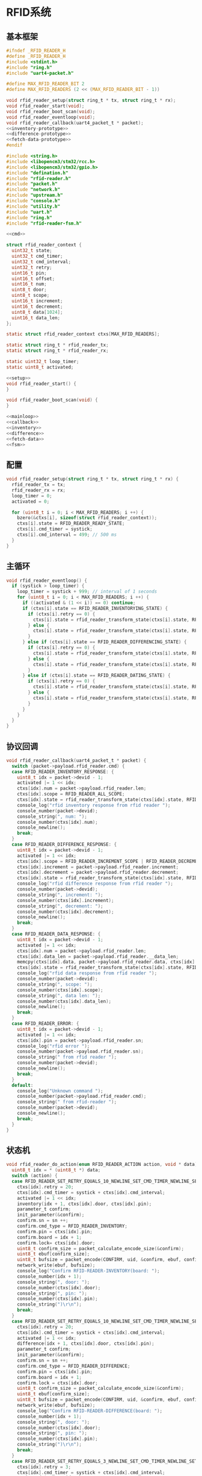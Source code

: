 #+STARTUP: indent
* RFID系统
** 基本框架
#+begin_src c :tangle /dev/shm/boxos/rfid-reader.h
  #ifndef _RFID_READER_H
  #define _RFID_READER_H
  #include <stdint.h>
  #include "ring.h"
  #include "uart4-packet.h"

  #define MAX_RFID_READER_BIT 2
  #define MAX_RFID_READERS (2 << (MAX_RFID_READER_BIT - 1))

  void rfid_reader_setup(struct ring_t * tx, struct ring_t * rx);
  void rfid_reader_start(void);
  void rfid_reader_boot_scan(void);
  void rfid_reader_eventloop(void);
  void rfid_reader_callback(uart4_packet_t * packet);
  <<inventory-prototype>>
  <<difference-prototype>>
  <<fetch-data-prototype>>
  #endif
#+end_src
#+begin_src c :tangle /dev/shm/boxos/rfid-reader.c
  #include <string.h>
  #include <libopencm3/stm32/rcc.h>
  #include <libopencm3/stm32/gpio.h>
  #include "defination.h"
  #include "rfid-reader.h"
  #include "packet.h"
  #include "network.h"
  #include "upstream.h"
  #include "console.h"
  #include "utility.h"
  #include "uart.h"
  #include "ring.h"
  #include "rfid-reader-fsm.h"

  <<cmd>>

  struct rfid_reader_context {
    uint32_t state;
    uint32_t cmd_timer;
    uint32_t cmd_interval;
    uint32_t retry;
    uint16_t pin;
    uint16_t offset;
    uint16_t num;
    uint8_t door;
    uint8_t scope;
    uint16_t increment;
    uint16_t decrement;
    uint8_t data[1024];
    uint16_t data_len;
  };

  static struct rfid_reader_context ctxs[MAX_RFID_READERS];

  static struct ring_t * rfid_reader_tx;
  static struct ring_t * rfid_reader_rx;

  static uint32_t loop_timer;
  static uint8_t activated;

  <<setup>>
  void rfid_reader_start() {
  }

  void rfid_reader_boot_scan(void) {
  }

  <<mainloop>>
  <<callback>>
  <<inventory>>
  <<difference>>
  <<fetch-data>>
  <<fsm>>
#+end_src
** 配置
#+begin_src c :noweb-ref setup
  void rfid_reader_setup(struct ring_t * tx, struct ring_t * rx) {
    rfid_reader_tx = tx;
    rfid_reader_rx = rx;
    loop_timer = 0;
    activated = 0;

    for (uint8_t i = 0; i < MAX_RFID_READERS; i ++) {
      bzero(&ctxs[i], sizeof(struct rfid_reader_context));
      ctxs[i].state = RFID_READER_READY_STATE;
      ctxs[i].cmd_timer = systick;
      ctxs[i].cmd_interval = 499; // 500 ms
    }
  }
#+end_src
** 主循环
#+begin_src c :noweb-ref mainloop
  void rfid_reader_eventloop() {
    if (systick > loop_timer) {
      loop_timer = systick + 999; // interval of 1 seconds
      for (uint8_t i = 0; i < MAX_RFID_READERS; i ++) {
        if ((activated & (1 << i)) == 0) continue;
        if (ctxs[i].state == RFID_READER_INVENTORYING_STATE) {
          if (ctxs[i].retry == 0) {
            ctxs[i].state = rfid_reader_transform_state(ctxs[i].state, RFID_READER_CMD_TIMEOUT_COMMA_RETRY_EQUALS_0_EVENT, &i);
          } else {
            ctxs[i].state = rfid_reader_transform_state(ctxs[i].state, RFID_READER_CMD_TIMEOUT_COMMA_RETRY_GREATER_THAN_0_EVENT, &i);
          }
        } else if (ctxs[i].state == RFID_READER_DIFFERENCING_STATE) {
          if (ctxs[i].retry == 0) {
            ctxs[i].state = rfid_reader_transform_state(ctxs[i].state, RFID_READER_CMD_TIMEOUT_COMMA_RETRY_EQUALS_0_EVENT, &i);
          } else {
            ctxs[i].state = rfid_reader_transform_state(ctxs[i].state, RFID_READER_CMD_TIMEOUT_COMMA_RETRY_GREATER_THAN_0_EVENT, &i);
          }
        } else if (ctxs[i].state == RFID_READER_DATING_STATE) {
          if (ctxs[i].retry == 0) {
            ctxs[i].state = rfid_reader_transform_state(ctxs[i].state, RFID_READER_CMD_TIMEOUT_COMMA_RETRY_EQUALS_0_EVENT, &i);
          } else {
            ctxs[i].state = rfid_reader_transform_state(ctxs[i].state, RFID_READER_CMD_TIMEOUT_COMMA_RETRY_GREATER_THAN_0_EVENT, &i);
          }
        }
      }
    }
  }
#+end_src
** 协议回调
#+begin_src c :noweb-ref callback
  void rfid_reader_callback(uart4_packet_t * packet) {
    switch (packet->payload.rfid_reader.cmd) {
    case RFID_READER_INVENTORY_RESPONSE: {
      uint8_t idx = packet->devid - 1;
      activated |= 1 << idx;
      ctxs[idx].num = packet->payload.rfid_reader.len;
      ctxs[idx].scope = RFID_READER_ALL_SCOPE;
      ctxs[idx].state = rfid_reader_transform_state(ctxs[idx].state, RFID_READER_INVENTORY_ACK_EVENT, &idx);
      console_log("rfid inventory response from rfid reader ");
      console_number(packet->devid);
      console_string(", num: ");
      console_number(ctxs[idx].num);
      console_newline();
      break;
    }
    case RFID_READER_DIFFERENCE_RESPONSE: {
      uint8_t idx = packet->devid - 1;
      activated |= 1 << idx;
      ctxs[idx].scope = RFID_READER_INCREMENT_SCOPE | RFID_READER_DECREMENT_SCOPE;
      ctxs[idx].increment = packet->payload.rfid_reader.increment;
      ctxs[idx].decrement = packet->payload.rfid_reader.decrement;
      ctxs[idx].state = rfid_reader_transform_state(ctxs[idx].state, RFID_READER_DIFFERENCE_ACK_EVENT, &idx);
      console_log("rfid difference response from rfid reader ");
      console_number(packet->devid);
      console_string(", increment: ");
      console_number(ctxs[idx].increment);
      console_string(", decrement: ");
      console_number(ctxs[idx].decrement);
      console_newline();
      break;
    }
    case RFID_READER_DATA_RESPONSE: {
      uint8_t idx = packet->devid - 1;
      activated |= 1 << idx;
      ctxs[idx].num = packet->payload.rfid_reader.len;
      ctxs[idx].data_len = packet->payload.rfid_reader.__data_len;
      memcpy(ctxs[idx].data, packet->payload.rfid_reader.data, ctxs[idx].data_len);
      ctxs[idx].state = rfid_reader_transform_state(ctxs[idx].state, RFID_READER_DATA_ACK_EVENT, &idx);
      console_log("rfid data response from rfid reader ");
      console_number(packet->devid);
      console_string(", scope: ");
      console_number(ctxs[idx].scope);
      console_string(", data len: ");
      console_number(ctxs[idx].data_len);
      console_newline();
      break;
    }
    case RFID_READER_ERROR: {
      uint8_t idx = packet->devid - 1;
      activated |= 1 << idx;
      ctxs[idx].pin = packet->payload.rfid_reader.sn;
      console_log("rfid error ");
      console_number(packet->payload.rfid_reader.sn);
      console_string(" from rfid reader ");
      console_number(packet->devid);
      console_newline();
      break;
    }
    default:
      console_log("Unknown command ");
      console_number(packet->payload.rfid_reader.cmd);
      console_string(" from rfid-reader ");
      console_number(packet->devid);
      console_newline();
      break;
    }
  }
#+end_src
** 状态机
#+begin_src c :noweb-ref fsm
  void rfid_reader_do_action(enum RFID_READER_ACTION action, void * data) {
    uint8_t idx = * (uint8_t *) data;
    switch (action) {
    case RFID_READER_SET_RETRY_EQUALS_10_NEWLINE_SET_CMD_TIMER_NEWLINE_SET_ACTIVATED_NEWLINE_INVENTORY_NEWLINE_ACK_ACTION: {
      ctxs[idx].retry = 20;
      ctxs[idx].cmd_timer = systick + ctxs[idx].cmd_interval;
      activated |= 1 << idx;
      inventory(idx + 1, ctxs[idx].door, ctxs[idx].pin);
      parameter_t confirm;
      init_parameter(&confirm);
      confirm.sn = sn ++;
      confirm.cmd_type = RFID_READER_INVENTORY;
      confirm.pin = ctxs[idx].pin;
      confirm.board = idx + 1;
      confirm.lock= ctxs[idx].door;
      uint8_t confirm_size = packet_calculate_encode_size(&confirm);
      uint8_t ebuf[confirm_size];
      uint8_t bufsize = packet_encode(CONFIRM, uid, &confirm, ebuf, confirm_size);
      network_write(ebuf, bufsize);
      console_log("Confirm RFID-READER-INVENTORY(board: ");
      console_number(idx + 1);
      console_string(", door: ");
      console_number(ctxs[idx].door);
      console_string(", pin: ");
      console_number(ctxs[idx].pin);
      console_string(")\r\n");
      break;
    }
    case RFID_READER_SET_RETRY_EQUALS_10_NEWLINE_SET_CMD_TIMER_NEWLINE_SET_ACTIVATED_NEWLINE_DIFFERENCE_NEWLINE_ACK_ACTION: {
      ctxs[idx].retry = 20;
      ctxs[idx].cmd_timer = systick + ctxs[idx].cmd_interval;
      activated |= 1 << idx;
      difference(idx + 1, ctxs[idx].door, ctxs[idx].pin);
      parameter_t confirm;
      init_parameter(&confirm);
      confirm.sn = sn ++;
      confirm.cmd_type = RFID_READER_DIFFERENCE;
      confirm.pin = ctxs[idx].pin;
      confirm.board = idx + 1;
      confirm.lock = ctxs[idx].door;
      uint8_t confirm_size = packet_calculate_encode_size(&confirm);
      uint8_t ebuf[confirm_size];
      uint8_t bufsize = packet_encode(CONFIRM, uid, &confirm, ebuf, confirm_size);
      network_write(ebuf, bufsize);
      console_log("Confirm RFID-READER-DIFFERENCE(board: ");
      console_number(idx + 1);
      console_string(", door: ");
      console_number(ctxs[idx].door);
      console_string(", pin: ");
      console_number(ctxs[idx].pin);
      console_string(")\r\n");
      break;
    }
    case RFID_READER_SET_RETRY_EQUALS_3_NEWLINE_SET_CMD_TIMER_NEWLINE_SET_ACTIVATED_NEWLINE_DATA_ACTION:
      ctxs[idx].retry = 3;
      ctxs[idx].cmd_timer = systick + ctxs[idx].cmd_interval;
      activated |= 1 << idx;
      fetch_data(idx + 1, ctxs[idx].scope, ctxs[idx].offset, ctxs[idx].num, ctxs[idx].pin);
      break;
    case RFID_READER_INVENTORY_RESULT_ACTION: {
      parameter_t param;
      init_parameter(&param);
      param.sn = sn ++;
      param.board = idx + 1;
      param.lock = ctxs[idx].door;
      param.scope = ctxs[idx].scope;
      param.num = ctxs[idx].num;
      param.pin = ((idx << 12) | timestamp) & 0xFFFF;
      uint8_t param_size = packet_calculate_encode_size(&param);
      uint8_t ebuf[param_size];
      uint8_t bufsize = packet_encode(RFID_READER_INVENTORY_RESULT, uid, &param, ebuf, param_size);
      upstream_send(param.pin, ebuf, bufsize);
      break;
    }
    case RFID_READER_RETRY_MINUS_1_NEWLINE_SET_CMD_TIMER_NEWLINE_INVENTORY_ACTION:
      ctxs[idx].retry --;
      ctxs[idx].cmd_timer = systick + ctxs[idx].cmd_interval;
      inventory(idx + 1, ctxs[idx].door, ctxs[idx].pin);
      break;
    case RFID_READER_DIFFERENCE_RESULT_ACTION: {
      parameter_t param;
      init_parameter(&param);
      param.sn = sn ++;
      param.board = idx + 1;
      param.lock = ctxs[idx].door;
      param.scope = ctxs[idx].scope;
      param.increment = ctxs[idx].increment;
      param.decrement = ctxs[idx].decrement;
      param.pin = ((idx << 12) | timestamp) & 0xFFFF;
      uint8_t param_size = packet_calculate_encode_size(&param);
      uint8_t ebuf[param_size];
      uint8_t bufsize = packet_encode(RFID_READER_DIFFERENCE_RESULT, uid, &param, ebuf, param_size);
      upstream_send(param.pin, ebuf, bufsize);
      break;
    }
    case RFID_READER_RETRY_MINUS_1_NEWLINE_SET_CMD_TIMER_NEWLINE_DIFFERENCE_ACTION:
      ctxs[idx].retry --;
      ctxs[idx].cmd_timer = systick + ctxs[idx].cmd_interval;
      difference(idx + 1, ctxs[idx].door, ctxs[idx].pin);
      break;
    case RFID_READER_ACK_DATA_ACTION: {
      parameter_t confirm;
      init_parameter(&confirm);
      confirm.sn = sn ++;
      confirm.cmd_type = RFID_READER_DATA;
      confirm.pin = ctxs[idx].pin;
      confirm.scope = ctxs[idx].scope;
      confirm.board = idx + 1;
      confirm.offset = ctxs[idx].offset;
      confirm.num = ctxs[idx].num;
      confirm.data = ctxs[idx].data;
      confirm.__data_len = ctxs[idx].data_len;
      uint8_t confirm_size = packet_calculate_encode_size(&confirm);
      uint8_t ebuf[confirm_size];
      uint8_t bufsize = packet_encode(CONFIRM, uid, &confirm, ebuf, confirm_size);
      network_write(ebuf, bufsize);
      console_log("Confirm RFID-READER-DATA(board: ");
      console_number(idx + 1);
      console_string(", pin: ");
      console_number(ctxs[idx].pin);
      console_string(")\r\n");
      break;
    }
    case RFID_READER_RETRY_MINUS_1_NEWLINE_SET_CMD_TIMER_NEWLINE_DATA_ACTION:
      ctxs[idx].retry --;
      ctxs[idx].cmd_timer = systick + ctxs[idx].cmd_interval;
      fetch_data(idx + 1, ctxs[idx].scope, ctxs[idx].offset, ctxs[idx].num, ctxs[idx].pin);
      break;
    case RFID_READER_SET_UNACTIVATED_ACTION:
      activated &= ~(1 << idx);
      break;
    }
  }
#+end_src
** 对外接口
*** 盘库
#+begin_src c :noweb-ref inventory-prototype
  void rfid_reader_inventory(uint8_t rfid_reader, uint8_t door, uint16_t pin);
#+end_src
#+begin_src c :noweb-ref inventory
  static void inventory(uint8_t rfid_reader, uint8_t door, uint16_t pin) {
    uart4_packet_t packet;
    bzero(&packet, sizeof(uart4_packet_t));
    packet.devid = rfid_reader;
    packet.devtype = RFID_READER;
    packet.version = 0;
    packet.payload.rfid_reader.sn = pin;
    packet.payload.rfid_reader.cmd = RFID_READER_INVENTORY_REQUEST;
    packet.payload.rfid_reader.door = door;
    populate_uart4_packet_to_tx(&packet, rfid_reader_tx);
  }

  void rfid_reader_inventory(uint8_t rfid_reader, uint8_t door, uint16_t pin) {
    uint8_t idx = rfid_reader - 1;
    ctxs[idx].pin = pin;
    ctxs[idx].door = door;
    ctxs[idx].state = rfid_reader_transform_state(ctxs[idx].state, RFID_READER_INVENTORY_EVENT, &idx);
  }
#+end_src
*** 差集
#+begin_src c :noweb-ref difference-prototype
  void rfid_reader_difference(uint8_t rfid_reader, uint8_t door, uint16_t pin);
#+end_src
#+begin_src c :noweb-ref difference
  static void difference(uint8_t rfid_reader, uint8_t door, uint16_t pin) {
    uart4_packet_t packet;
    bzero(&packet, sizeof(uart4_packet_t));
    packet.devid = rfid_reader;
    packet.devtype = RFID_READER;
    packet.version = 0;
    packet.payload.rfid_reader.sn = pin;
    packet.payload.rfid_reader.cmd = RFID_READER_DIFFERENCE_REQUEST;
    packet.payload.rfid_reader.door = door;
    populate_uart4_packet_to_tx(&packet, rfid_reader_tx);
  }

  void rfid_reader_difference(uint8_t rfid_reader, uint8_t door, uint16_t pin) {
    uint8_t idx = rfid_reader - 1;
    ctxs[idx].pin = pin;
    ctxs[idx].door = door;
    ctxs[idx].state = rfid_reader_transform_state(ctxs[idx].state, RFID_READER_DIFFERENCE_EVENT, &idx);
  }
#+end_src
*** 获取数据
#+begin_src c :noweb-ref fetch-data-prototype
  void rfid_reader_data(uint8_t rfid_reader, uint8_t scope, uint16_t offset, uint16_t num, uint16_t pin);
#+end_src
#+begin_src c :noweb-ref fetch-data
  static void fetch_data(uint8_t rfid_reader, uint8_t scope, uint16_t offset, uint16_t num, uint16_t pin) {
    uart4_packet_t packet;
    bzero(&packet, sizeof(uart4_packet_t));
    packet.devid = rfid_reader;
    packet.devtype = RFID_READER;
    packet.version = 0;
    packet.payload.rfid_reader.sn = pin;
    packet.payload.rfid_reader.cmd = RFID_READER_DATA_REQUEST;
    packet.payload.rfid_reader.data_scope = scope;
    packet.payload.rfid_reader.offset = offset;
    packet.payload.rfid_reader.len = num;
    populate_uart4_packet_to_tx(&packet, rfid_reader_tx);
  }

  void rfid_reader_data(uint8_t rfid_reader, uint8_t scope, uint16_t offset, uint16_t num, uint16_t pin) {
    uint8_t idx = rfid_reader - 1;
    ctxs[idx].pin = pin;
    ctxs[idx].scope = scope;
    ctxs[idx].offset = offset;
    ctxs[idx].num = num;
    ctxs[idx].state = rfid_reader_transform_state(ctxs[idx].state, RFID_READER_DATA_EVENT, &idx);
  }
#+end_src
** 通讯协议
*** 命令编号

| 编号 | 名称                | 方向   | 说明     |
|------+---------------------+--------+----------|
| 0x01 | error               | 下->上 | 错误     |
| 0x02 | inventory-request   | 上->下 | 盘库请求 |
| 0x03 | inventory-response  | 下->上 | 盘库响应 |
| 0x04 | difference-request  | 上->下 | 差异请求 |
| 0x05 | difference-response | 下->上 | 差异响应 |
| 0x06 | data-request        | 上->下 | 数据请求 |
| 0x07 | data-response       | 下->上 | 数据请求 |


#+begin_src c :noweb-ref cmd
  typedef enum RFID_READER_CMD_TYPE {
    RFID_READER_UNKNOWN = 0x00,
    RFID_READER_ERROR = 0x01,
    RFID_READER_INVENTORY_REQUEST = 0x02,
    RFID_READER_INVENTORY_RESPONSE = 0x03,
    RFID_READER_DIFFERENCE_REQUEST = 0x04,
    RFID_READER_DIFFERENCE_RESPONSE = 0x05,
    RFID_READER_DATA_REQUEST = 0x06,
    RFID_READER_DATA_RESPONSE = 0x07,
  } rfid_reader_cmd_type_t;

  enum RFID_READER_DATA_SCOPE {
    RFID_READER_INCREMENT_SCOPE = 0x01,
    RFID_READER_DECREMENT_SCOPE = 0x02,
    RFID_READER_ALL_SCOPE = 0xFF,
  };
#+end_src

*** 命令参数矩阵

| 命令     | 错误编号 | 门号 | 总量 | 增量 | 减量 | 数据范围 | 偏移量 | 数据区 |
|----------+----------+------+------+------+------+----------+--------+--------|
| 错误     | ✓        |      |      |      |      |          |        |        |
| 盘库请求 |          | ✓    |      |      |      |          |        |        |
| 盘库响应 |          | ✓    | ✓    |      |      |          |        |        |
| 差异请求 |          | ✓    |      |      |      |          |        |        |
| 差异响应 |          | ✓    |      | ✓    | ✓    |          |        |        |
| 数据请求 |          |      | ✓    |      |      | ✓        | ✓      |        |
| 数据响应 |          |      | ✓    |      |      | ✓        | ✓      | ✓      |

*** 有效载荷
通讯载荷的代码来源于 rfid-reader 项目。
#+begin_src c :tangle /dev/shm/boxos/rfid_payload.h
  #ifndef _RFID_PAYLOAD_H
  #define _RFID_PAYLOAD_H
  #include <stdint.h>
  #ifdef __cplusplus
  extern "C" {
  #endif
    typedef struct rfid_payload rfid_payload_t;
    struct rfid_payload {
      uint8_t reader_id;
      uint8_t cmd;
      int32_t sn;
      uint8_t errno;
      uint8_t door;
      int16_t len;
      int16_t increment;
      int16_t decrement;
      uint8_t data_scope;
      int16_t offset;
      uint8_t * data;
      int __data_len;
      uint8_t * distribution;
      int __distribution_len;
    };
    int rfid_payload_calculate_size(rfid_payload_t *);
    int rfid_payload_encode(rfid_payload_t *, uint8_t *);
    int rfid_payload_estimate_size(uint8_t *);
    int rfid_payload_decode(uint8_t *, rfid_payload_t *);
  #ifdef ZEROPACK_RFID_PAYLOAD_ENABLED
    int rfid_payload_encode_zeropack(rfid_payload_t *, uint8_t *, int);
    int rfid_payload_estimate_zeropack_size(uint8_t *, int);
    int rfid_payload_decode_zeropack(uint8_t *, int, uint8_t *, rfid_payload_t *);
  #endif
    static inline void rfid_payload_set_distribution(rfid_payload_t * rfid_payload, uint8_t * distribution, int len) {
      rfid_payload->distribution = distribution;
      rfid_payload->__distribution_len = len;
    }
    static inline void rfid_payload_set_data(rfid_payload_t * rfid_payload, uint8_t * data, int len) {
      rfid_payload->data = data;
      rfid_payload->__data_len = len;
    }
    static inline int rfid_payload_get_distribution_len(rfid_payload_t * rfid_payload) {
      return rfid_payload->__distribution_len;
    }
    static inline int rfid_payload_get_data_len(rfid_payload_t * rfid_payload) {
      return rfid_payload->__data_len;
    }
  #ifdef __cplusplus
  }
  #endif
  #endif
#+end_src
#+begin_src c :tangle /dev/shm/boxos/rfid_payload.c
  #include <stdlib.h>
  #include <string.h>
  #ifdef ZEROPACK_RFID_PAYLOAD_ENABLED
  #include "zeropack.h"
  #endif
  #include "tightrope.h"
  #include "rfid_payload.h"
  int rfid_payload_calculate_size(rfid_payload_t * rfid_payload) {
    int size = 2;
    short tags[12];
    int len = 0;
    if (rfid_payload->reader_id != 0) {
      tags[len ++] = 0;
      if (rfid_payload->reader_id > 0) {
        size += 2;
      } else {
        size += 2 + 4 + 1;
      }
    }
    if (rfid_payload->cmd != 0) {
      tags[len ++] = 1;
      if (rfid_payload->cmd > 0) {
        size += 2;
      } else {
        size += 2 + 4 + 1;
      }
    }
    if (rfid_payload->sn != 0) {
      tags[len ++] = 2;
      if (rfid_payload->sn > 0 && rfid_payload->sn < 16383) {
        size += 2;
      } else {
        size += 2 + 4 + 4;
      }
    }
    if (rfid_payload->errno != 0) {
      tags[len ++] = 3;
      if (rfid_payload->errno > 0) {
        size += 2;
      } else {
        size += 2 + 4 + 1;
      }
    }
    if (rfid_payload->door != 0) {
      tags[len ++] = 4;
      if (rfid_payload->door > 0) {
        size += 2;
      } else {
        size += 2 + 4 + 1;
      }
    }
    if (rfid_payload->len != 0) {
      tags[len ++] = 5;
      if (rfid_payload->len > 0 && rfid_payload->len < 16383) {
        size += 2;
      } else {
        size += 2 + 4 + 2;
      }
    }
    if (rfid_payload->increment != 0) {
      tags[len ++] = 6;
      if (rfid_payload->increment > 0 && rfid_payload->increment < 16383) {
        size += 2;
      } else {
        size += 2 + 4 + 2;
      }
    }
    if (rfid_payload->decrement != 0) {
      tags[len ++] = 7;
      if (rfid_payload->decrement > 0 && rfid_payload->decrement < 16383) {
        size += 2;
      } else {
        size += 2 + 4 + 2;
      }
    }
    if (rfid_payload->data_scope != 0) {
      tags[len ++] = 8;
      if (rfid_payload->data_scope > 0) {
        size += 2;
      } else {
        size += 2 + 4 + 1;
      }
    }
    if (rfid_payload->offset != 0) {
      tags[len ++] = 9;
      if (rfid_payload->offset > 0 && rfid_payload->offset < 16383) {
        size += 2;
      } else {
        size += 2 + 4 + 2;
      }
    }
    if (rfid_payload->data != NULL) {
      tags[len ++] = 10;
      size += 2 + 4 + rfid_payload->__data_len * 1;
    }
    if (rfid_payload->distribution != NULL) {
      tags[len ++] = 11;
      size += 2 + 4 + rfid_payload->__distribution_len * 1;
    }
    if (len > 0) {
      if (tags[0] != 0) {
        size += 2;
      }
      for (int i = 1; i < len; i ++) {
        if (tags[i - 1] + 1 != tags[i]) size += 2;
      }
    }
    return size;
  }
  static int rfid_payload_set__fields(rfid_payload_t * rfid_payload, uint8_t * buf, short * dtags, int * dlen) {
    int ptr = 2;
    short count = 0;
    for (short tag = 0, nexttag = 0; nexttag < 12; nexttag ++) {
      switch (nexttag) {
      case 0:
        if (rfid_payload->reader_id != 0) {
          count ++;
          ptr += tightrope_padding(tag, nexttag, buf + ptr, &count);
          if (rfid_payload->reader_id > 0) {
            short t = (short) ((rfid_payload->reader_id + 1) * 2);
            buf[ptr ++] = SHORT0(t);
            buf[ptr ++] = SHORT1(t);
          } else {
            buf[ptr ++] = 0;
            buf[ptr ++] = 0;
            dtags[* dlen] = 0;
            (* dlen) ++;
          }
          tag = nexttag + 1;
        }
      break;
      case 1:
        if (rfid_payload->cmd != 0) {
          count ++;
          ptr += tightrope_padding(tag, nexttag, buf + ptr, &count);
          if (rfid_payload->cmd > 0) {
            short t = (short) ((rfid_payload->cmd + 1) * 2);
            buf[ptr ++] = SHORT0(t);
            buf[ptr ++] = SHORT1(t);
          } else {
            buf[ptr ++] = 0;
            buf[ptr ++] = 0;
            dtags[* dlen] = 1;
            (* dlen) ++;
          }
          tag = nexttag + 1;
        }
      break;
      case 2:
        if (rfid_payload->sn != 0) {
          count ++;
          ptr += tightrope_padding(tag, nexttag, buf + ptr, &count);
          if (rfid_payload->sn > 0 && rfid_payload->sn < 16383) {
            short t = (short) ((rfid_payload->sn + 1) * 2);
            buf[ptr ++] = SHORT0(t);
            buf[ptr ++] = SHORT1(t);
          } else {
            buf[ptr ++] = 0;
            buf[ptr ++] = 0;
            dtags[* dlen] = 2;
            (* dlen) ++;
          }
          tag = nexttag + 1;
        }
      break;
      case 3:
        if (rfid_payload->errno != 0) {
          count ++;
          ptr += tightrope_padding(tag, nexttag, buf + ptr, &count);
          if (rfid_payload->errno > 0) {
            short t = (short) ((rfid_payload->errno + 1) * 2);
            buf[ptr ++] = SHORT0(t);
            buf[ptr ++] = SHORT1(t);
          } else {
            buf[ptr ++] = 0;
            buf[ptr ++] = 0;
            dtags[* dlen] = 3;
            (* dlen) ++;
          }
          tag = nexttag + 1;
        }
      break;
      case 4:
        if (rfid_payload->door != 0) {
          count ++;
          ptr += tightrope_padding(tag, nexttag, buf + ptr, &count);
          if (rfid_payload->door > 0) {
            short t = (short) ((rfid_payload->door + 1) * 2);
            buf[ptr ++] = SHORT0(t);
            buf[ptr ++] = SHORT1(t);
          } else {
            buf[ptr ++] = 0;
            buf[ptr ++] = 0;
            dtags[* dlen] = 4;
            (* dlen) ++;
          }
          tag = nexttag + 1;
        }
      break;
      case 5:
        if (rfid_payload->len != 0) {
          count ++;
          ptr += tightrope_padding(tag, nexttag, buf + ptr, &count);
          if (rfid_payload->len > 0 && rfid_payload->len < 16383) {
            short t = (short) ((rfid_payload->len + 1) * 2);
            buf[ptr ++] = SHORT0(t);
            buf[ptr ++] = SHORT1(t);
          } else {
            buf[ptr ++] = 0;
            buf[ptr ++] = 0;
            dtags[* dlen] = 5;
            (* dlen) ++;
          }
          tag = nexttag + 1;
        }
      break;
      case 6:
        if (rfid_payload->increment != 0) {
          count ++;
          ptr += tightrope_padding(tag, nexttag, buf + ptr, &count);
          if (rfid_payload->increment > 0 && rfid_payload->increment < 16383) {
            short t = (short) ((rfid_payload->increment + 1) * 2);
            buf[ptr ++] = SHORT0(t);
            buf[ptr ++] = SHORT1(t);
          } else {
            buf[ptr ++] = 0;
            buf[ptr ++] = 0;
            dtags[* dlen] = 6;
            (* dlen) ++;
          }
          tag = nexttag + 1;
        }
      break;
      case 7:
        if (rfid_payload->decrement != 0) {
          count ++;
          ptr += tightrope_padding(tag, nexttag, buf + ptr, &count);
          if (rfid_payload->decrement > 0 && rfid_payload->decrement < 16383) {
            short t = (short) ((rfid_payload->decrement + 1) * 2);
            buf[ptr ++] = SHORT0(t);
            buf[ptr ++] = SHORT1(t);
          } else {
            buf[ptr ++] = 0;
            buf[ptr ++] = 0;
            dtags[* dlen] = 7;
            (* dlen) ++;
          }
          tag = nexttag + 1;
        }
      break;
      case 8:
        if (rfid_payload->data_scope != 0) {
          count ++;
          ptr += tightrope_padding(tag, nexttag, buf + ptr, &count);
          if (rfid_payload->data_scope > 0) {
            short t = (short) ((rfid_payload->data_scope + 1) * 2);
            buf[ptr ++] = SHORT0(t);
            buf[ptr ++] = SHORT1(t);
          } else {
            buf[ptr ++] = 0;
            buf[ptr ++] = 0;
            dtags[* dlen] = 8;
            (* dlen) ++;
          }
          tag = nexttag + 1;
        }
      break;
      case 9:
        if (rfid_payload->offset != 0) {
          count ++;
          ptr += tightrope_padding(tag, nexttag, buf + ptr, &count);
          if (rfid_payload->offset > 0 && rfid_payload->offset < 16383) {
            short t = (short) ((rfid_payload->offset + 1) * 2);
            buf[ptr ++] = SHORT0(t);
            buf[ptr ++] = SHORT1(t);
          } else {
            buf[ptr ++] = 0;
            buf[ptr ++] = 0;
            dtags[* dlen] = 9;
            (* dlen) ++;
          }
          tag = nexttag + 1;
        }
      break;
      case 10:
        if (rfid_payload->data != NULL) {
          dtags[* dlen] = 10;
          (* dlen) ++;
          count ++;
          ptr += tightrope_padding(tag, nexttag, buf + ptr, &count);
          buf[ptr ++] = 0;
          buf[ptr ++] = 0;
          tag = nexttag + 1;
        }
      break;
      case 11:
        if (rfid_payload->distribution != NULL) {
          dtags[* dlen] = 11;
          (* dlen) ++;
          count ++;
          ptr += tightrope_padding(tag, nexttag, buf + ptr, &count);
          buf[ptr ++] = 0;
          buf[ptr ++] = 0;
          tag = nexttag + 1;
        }
      break;
      default:
        break;
      }
    }
    buf[0] = SHORT0(count);
    buf[1] = SHORT1(count);
    return ptr;
  }
  static int rfid_payload_set__data(rfid_payload_t * rfid_payload, uint8_t * buf, short * dtags, int dlen) {
    int ptr = 0;
    for (int i = 0; i < dlen; i ++) {
      switch (dtags[i]) {
      case 0: {
        buf[ptr ++] = 0;
        buf[ptr ++] = 0;
        buf[ptr ++] = 0;
        buf[ptr ++] = 1;
        buf[ptr ++] = rfid_payload->reader_id;
        break;
      }
      case 1: {
        buf[ptr ++] = 0;
        buf[ptr ++] = 0;
        buf[ptr ++] = 0;
        buf[ptr ++] = 1;
        buf[ptr ++] = rfid_payload->cmd;
        break;
      }
      case 2: {
        buf[ptr ++] = 0;
        buf[ptr ++] = 0;
        buf[ptr ++] = 0;
        buf[ptr ++] = 4;
        buf[ptr ++] = INT0(rfid_payload->sn);
        buf[ptr ++] = INT1(rfid_payload->sn);
        buf[ptr ++] = INT2(rfid_payload->sn);
        buf[ptr ++] = INT3(rfid_payload->sn);
        break;
      }
      case 3: {
        buf[ptr ++] = 0;
        buf[ptr ++] = 0;
        buf[ptr ++] = 0;
        buf[ptr ++] = 1;
        buf[ptr ++] = rfid_payload->errno;
        break;
      }
      case 4: {
        buf[ptr ++] = 0;
        buf[ptr ++] = 0;
        buf[ptr ++] = 0;
        buf[ptr ++] = 1;
        buf[ptr ++] = rfid_payload->door;
        break;
      }
      case 5: {
        buf[ptr ++] = 0;
        buf[ptr ++] = 0;
        buf[ptr ++] = 0;
        buf[ptr ++] = 2;
        buf[ptr ++] = SHORT0(rfid_payload->len);
        buf[ptr ++] = SHORT1(rfid_payload->len);
        break;
      }
      case 6: {
        buf[ptr ++] = 0;
        buf[ptr ++] = 0;
        buf[ptr ++] = 0;
        buf[ptr ++] = 2;
        buf[ptr ++] = SHORT0(rfid_payload->increment);
        buf[ptr ++] = SHORT1(rfid_payload->increment);
        break;
      }
      case 7: {
        buf[ptr ++] = 0;
        buf[ptr ++] = 0;
        buf[ptr ++] = 0;
        buf[ptr ++] = 2;
        buf[ptr ++] = SHORT0(rfid_payload->decrement);
        buf[ptr ++] = SHORT1(rfid_payload->decrement);
        break;
      }
      case 8: {
        buf[ptr ++] = 0;
        buf[ptr ++] = 0;
        buf[ptr ++] = 0;
        buf[ptr ++] = 1;
        buf[ptr ++] = rfid_payload->data_scope;
        break;
      }
      case 9: {
        buf[ptr ++] = 0;
        buf[ptr ++] = 0;
        buf[ptr ++] = 0;
        buf[ptr ++] = 2;
        buf[ptr ++] = SHORT0(rfid_payload->offset);
        buf[ptr ++] = SHORT1(rfid_payload->offset);
        break;
      }
      case 10: {
        int size = rfid_payload->__data_len;
        buf[ptr ++] = INT0(size);
        buf[ptr ++] = INT1(size);
        buf[ptr ++] = INT2(size);
        buf[ptr ++] = INT3(size);
        for (int j = 0; j < rfid_payload->__data_len; j ++) {
          buf[ptr ++] = rfid_payload->data[j];
        }
        break;
      }
      case 11: {
        int size = rfid_payload->__distribution_len;
        buf[ptr ++] = INT0(size);
        buf[ptr ++] = INT1(size);
        buf[ptr ++] = INT2(size);
        buf[ptr ++] = INT3(size);
        for (int j = 0; j < rfid_payload->__distribution_len; j ++) {
          buf[ptr ++] = rfid_payload->distribution[j];
        }
        break;
      }
      default:
        break;
      }
    }
    return ptr;
  }
  int rfid_payload_encode(rfid_payload_t * rfid_payload, uint8_t * buf) {
    short dtags[12];
    int dlen = 0;
    int ptr0 = rfid_payload_set__fields(rfid_payload, buf, dtags, &dlen);
    int ptr1 = rfid_payload_set__data(rfid_payload, buf + ptr0, dtags, dlen);
    return ptr0 + ptr1;
  }
  #ifdef ZEROPACK_RFID_PAYLOAD_ENABLED
  int rfid_payload_encode_zeropack(rfid_payload_t * rfid_payload, uint8_t * buf, int len) {
    uint8_t obuf[len];
    int size = rfid_payload_encode(rfid_payload, obuf);
    return zeropack(obuf, size, buf);
  }
  #endif
  int rfid_payload_estimate_size(uint8_t * buf) {
    int ptr = 0;
    short tag = 0;
    short dtags[12];
    int dlen = 0;
    int size = sizeof(rfid_payload_t);
    short count = SHORT(buf);
    ptr += 2;
    for (short i = 0; i < count; i ++) {
      short value = SHORT(buf + ptr);
      ptr += 2;
      if ((value & 0x01) == 1) {
        tag += (value - 1) >> 1;
      } else if (value == 0) {
        dtags[dlen ++] = tag;
        tag ++;
      } else {
        tag ++;
      }
    }
    for (int i = 0; i < dlen; i ++) {
      switch (dtags[i]) {
      case 0: {
        ptr += 4 + 1;
        break;
      }
      case 1: {
        ptr += 4 + 1;
        break;
      }
      case 2: {
        ptr += 4 + 4;
        break;
      }
      case 3: {
        ptr += 4 + 1;
        break;
      }
      case 4: {
        ptr += 4 + 1;
        break;
      }
      case 5: {
        ptr += 4 + 2;
        break;
      }
      case 6: {
        ptr += 4 + 2;
        break;
      }
      case 7: {
        ptr += 4 + 2;
        break;
      }
      case 8: {
        ptr += 4 + 1;
        break;
      }
      case 9: {
        ptr += 4 + 2;
        break;
      }
      case 10: {
        int s = INT(buf + ptr);
        ptr += s + 4;
        size += s;
        break;
      }
      case 11: {
        int s = INT(buf + ptr);
        ptr += s + 4;
        size += s;
        break;
      }
      default: {
        int s = INT(buf + ptr);
        ptr += 4 + s;
        break;
      }
      }
    }
    return size;
  }
  #ifdef ZEROPACK_RFID_PAYLOAD_ENABLED
  int rfid_payload_estimate_zeropack_size(uint8_t * buf, int len) {
    uint8_t factor = buf[0];
    uint8_t uzpbuf[len * factor];
    unzeropack(buf, len, uzpbuf);
    return rfid_payload_estimate_size(uzpbuf);
  }
  #endif
  static int rfid_payload_parse_fields(uint8_t * buf, rfid_payload_t * rfid_payload, short * dtags, int * dlen) {
    int ptr = 0;
    short tag = 0;
    short count = SHORT(buf);
    ptr += 2;
    for (short i = 0; i < count; i ++) {
      short value = SHORT(buf + ptr);
      ptr += 2;
      if ((value & 0x01) == 1) {
        tag += (value - 1) >> 1;
      } else if (value == 0) {
        dtags[* dlen] = tag;
        (* dlen) ++;
        tag ++;
      } else if (tag == 0) {
        tag ++;
        rfid_payload->reader_id = (value >> 1) - 1;
      } else if (tag == 1) {
        tag ++;
        rfid_payload->cmd = (value >> 1) - 1;
      } else if (tag == 2) {
        tag ++;
        rfid_payload->sn = (value >> 1) - 1;
      } else if (tag == 3) {
        tag ++;
        rfid_payload->errno = (value >> 1) - 1;
      } else if (tag == 4) {
        tag ++;
        rfid_payload->door = (value >> 1) - 1;
      } else if (tag == 5) {
        tag ++;
        rfid_payload->len = (value >> 1) - 1;
      } else if (tag == 6) {
        tag ++;
        rfid_payload->increment = (value >> 1) - 1;
      } else if (tag == 7) {
        tag ++;
        rfid_payload->decrement = (value >> 1) - 1;
      } else if (tag == 8) {
        tag ++;
        rfid_payload->data_scope = (value >> 1) - 1;
      } else if (tag == 9) {
        tag ++;
        rfid_payload->offset = (value >> 1) - 1;
      } else {
        tag ++;
      }
    }
    return ptr;
  }
  static int rfid_payload_parse_data(uint8_t * buf, rfid_payload_t * rfid_payload, short * dtags, const int dlen) {
    int ptr = 0;
    int sptr = sizeof(rfid_payload_t);
    uint8_t * addr = (uint8_t *)rfid_payload;
    for (int i = 0; i < dlen; i ++) {
      switch (dtags[i]) {
      case 0: {
        ptr += 4;
        rfid_payload->reader_id = buf[ptr ++];
        break;
      }
      case 1: {
        ptr += 4;
        rfid_payload->cmd = buf[ptr ++];
        break;
      }
      case 2: {
        ptr += 4;
        rfid_payload->sn = INT(buf + ptr);
        ptr += 4;
        break;
      }
      case 3: {
        ptr += 4;
        rfid_payload->errno = buf[ptr ++];
        break;
      }
      case 4: {
        ptr += 4;
        rfid_payload->door = buf[ptr ++];
        break;
      }
      case 5: {
        ptr += 4;
        rfid_payload->len = SHORT(buf + ptr);
        ptr += 2;
        break;
      }
      case 6: {
        ptr += 4;
        rfid_payload->increment = SHORT(buf + ptr);
        ptr += 2;
        break;
      }
      case 7: {
        ptr += 4;
        rfid_payload->decrement = SHORT(buf + ptr);
        ptr += 2;
        break;
      }
      case 8: {
        ptr += 4;
        rfid_payload->data_scope = buf[ptr ++];
        break;
      }
      case 9: {
        ptr += 4;
        rfid_payload->offset = SHORT(buf + ptr);
        ptr += 2;
        break;
      }
      case 10: {
        int size = INT(buf + ptr);
        ptr += 4;
        rfid_payload->__data_len = size;
        rfid_payload->data = (uint8_t *)(addr + sptr);
        memcpy(rfid_payload->data, buf + ptr, size);
        ptr += size;
        sptr += size;
        break;
      }
      case 11: {
        int size = INT(buf + ptr);
        ptr += 4;
        rfid_payload->__distribution_len = size;
        rfid_payload->distribution = (uint8_t *)(addr + sptr);
        memcpy(rfid_payload->distribution, buf + ptr, size);
        ptr += size;
        sptr += size;
        break;
      }
      default: {
        int size = INT(buf + ptr);
        ptr += 4;
        ptr += size;
        break;
      }
      }
    }
    return ptr;
  }
  int rfid_payload_decode(uint8_t * buf, rfid_payload_t * rfid_payload) {
    short dtags[12];
    int dlen = 0;
    int ptr0 = rfid_payload_parse_fields(buf, rfid_payload, dtags, &dlen);
    int ptr1 = rfid_payload_parse_data(buf + ptr0, rfid_payload, dtags, dlen);
    return ptr0 + ptr1;
  }
  #ifdef ZEROPACK_RFID_PAYLOAD_ENABLED
  int rfid_payload_decode_zeropack(uint8_t * buf, int len, uint8_t * uzpbuf, rfid_payload_t * rfid_payload) {
    unzeropack(buf, len, uzpbuf);
    return rfid_payload_decode(uzpbuf, rfid_payload);
  }
  #endif
#+end_src
